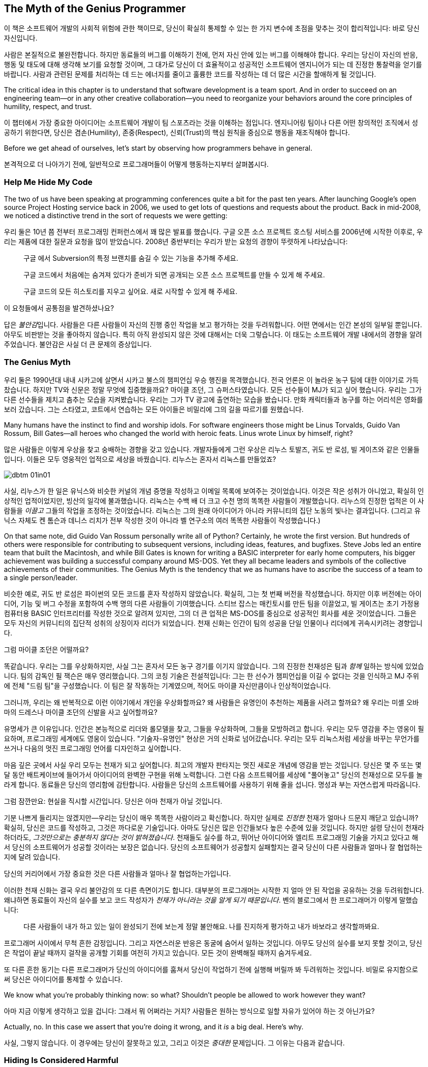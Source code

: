 [[the_myth_of_the_genius_programmer]]
[role="pagenumrestart"]
== The Myth of the Genius Programmer

이 책은 소프트웨어 개발의 사회적 위험에 관한 책이므로, 당신이 확실히 통제할 수 있는 한 가지 변수에 초점을 맞추는 것이 합리적입니다: 바로 당신 자신입니다.


사람은 본질적으로 불완전합니다. 하지만 동료들의 버그를 이해하기 전에, 먼저 자신 안에 있는 버그를 이해해야 합니다. 우리는 당신이 자신의 반응, 행동 및 태도에 대해 생각해 보기를 요청할 것이며, 그 대가로 당신이 더 효율적이고 성공적인 소프트웨어 엔지니어가 되는 데 진정한 통찰력을 얻기를 바랍니다. 사람과 관련된 문제를 처리하는 데 드는 에너지를 줄이고 훌륭한 코드를 작성하는 데 더 많은 시간을 할애하게 될 것입니다.

The critical idea in this chapter is to understand that software
development is a team sport. And in order to succeed on an engineering
team—or in any other creative collaboration—you need to reorganize
your behaviors around the core principles of humility, respect, and
trust.

이 챕터에서 가장 중요한 아이디어는 소프트웨어 개발이 팀 스포츠라는 것을 이해하는 점입니다. 엔지니어링 팀이나 다른 어떤 창의적인 조직에서 성공하기 위한다면, 당신은 겸손(Humility), 존중(Respect), 신뢰(Trust)의 핵심 원칙을 중심으로 행동을 재조직해야 합니다.

((("programmers","general behavior of", id="ixch01asciidoc0", range="startofrange")))Before we get ahead of ourselves, let's start by observing how
programmers behave in general.

본격적으로 더 나아가기 전에, 일반적으로 프로그래머들이 어떻게 행동하는지부터 살펴봅시다.

[[help_me_hide_my_code]]
=== Help Me Hide My Code

((("insecurity of programmers", id="ixch01asciidoc1", range="startofrange")))((("programmers","insecurity of", id="ixch01asciidoc2", range="startofrange")))The two of us have been speaking at programming conferences quite a
bit for the past ten years. ((("Google Project Hosting service")))After launching Google's open source
Project Hosting service back in 2006, we used to get lots of questions
and requests about the product. Back in mid-2008, we noticed a
distinctive trend in the sort of requests we were getting:

((("insecurity of programmers", id="ixch01asciidoc1", range="startofrange")))((("programmers","insecurity of", id="ixch01asciidoc2", range="startofrange")))우리 둘은 10년 쯤 전부터 프로그래밍 컨퍼런스에서 꽤 많은 발표를 했습니다. 구글 오픈 소스 프로젝트 호스팅 서비스를 2006년에 시작한 이후로, 우리는 제품에 대한 질문과 요청을 많이 받았습니다. 2008년 중반부터는 우리가 받는 요청의 경향이 뚜렷하게 나타났습니다:

[role="pagebreak-before"]
[quote]
____
구글 에서 Subversion의 특정 브랜치를 숨길 수 있는 기능을 추가해 주세요.

구글 코드에서 처음에는 숨겨져 있다가 준비가 되면 공개되는 오픈 소스 프로젝트를 만들 수 있게 해 주세요.

구글 코드의 모든 히스토리를 지우고 싶어요. 새로 시작할 수 있게 해 주세요.
____

이 요청들에서 공통점을 발견하셨나요?

답은 __불안감__입니다. 사람들은 다른 사람들이 자신의 진행 중인 작업을 보고 평가하는 것을 두려워합니다. 어떤 면에서는 인간 본성의 일부일 뿐입니다. 아무도 비판받는 것을 좋아하지 않습니다. 특히 아직 완성되지 않은 것에 대해서는 더욱 그렇습니다. 이 태도는 소프트웨어 개발 내에서의 경향을 알려주었습니다. 불안감은 사실 더 큰 문제의 증상입니다.(((range="endofrange", startref="ixch01asciidoc2")))(((range="endofrange", startref="ixch01asciidoc1")))

[[the_genius_myth]]
=== The Genius Myth

((("genius myth", id="ixch01asciidoc3", range="startofrange")))((("programmers","and genius myth", id="ixch01asciidoc4", range="startofrange")))((("teamwork, genius myth and", id="ixch01asciidoc5", range="startofrange")))
우리 둘은 1990년대 내내 시카고에 살면서 시카고 불스의 챔피언십 우승 행진을 목격했습니다. 전국 언론은 이 놀라운 농구 팀에 대한 이야기로 가득 찼습니다. 하지만 TV와 신문은 정말 무엇에 집중했을까요? 마이클 조던, 그 슈퍼스타였습니다. 모든 선수들이 MJ가 되고 싶어 했습니다. 우리는 그가 다른 선수들을 제치고 춤추는 모습을 지켜봤습니다. 우리는 그가 TV 광고에 출연하는 모습을 봤습니다. 만화 캐릭터들과 농구를 하는 어리석은 영화를 보러 갔습니다. 그는 스타였고, 코트에서 연습하는 모든 아이들은 비밀리에 그의 길을 따르기를 원했습니다.

Many humans have the instinct to find and worship idols. For software engineers those might be Linus Torvalds, Guido Van Rossum, Bill Gates—all heroes who changed the world with heroic feats. Linus wrote Linux by himself, right?((("idol worship")))((("Gates, Bill")))((("Torvalds, Linus")))((("Van Rossum, Guido")))

많은 사람들은 이렇게 우상을 찾고 숭배하는 경향을 갖고 있습니다. 개발자들에게 그런 우상은 리누스 토발즈, 귀도 반 로섬, 빌 게이츠와 같은 인물들입니다. 이들은 모두 영웅적인 업적으로 세상을 바꿨습니다. 리누스는 혼자서 리눅스를 만들었죠?((("idol worship")))((("Gates, Bill")))((("Torvalds, Linus")))((("Van Rossum, Guido")))

[[image_no_caption-id002]]
image::images/dbtm_01in01.png[]

사실, 리누스가 한 일은 유닉스와 비슷한 커널의 개념 증명을 작성하고 이메일 목록에 보여주는 것이었습니다. 이것은 작은 성취가 아니었고, 확실히 인상적인 업적이었지만, 빙산의 일각에 불과했습니다. 리눅스는 수백 배 더 크고 수천 명의 똑똑한 사람들이 개발했습니다. 리누스의 진정한 업적은 이 사람들을 _이끌고_ 그들의 작업을 조정하는 것이었습니다. 리눅스는 그의 원래 아이디어가 아니라 커뮤니티의 집단 노동의 빛나는 결과입니다. (그리고 유닉스 자체도 켄 톰슨과 데니스 리치가 전부 작성한 것이 아니라 벨 연구소의 여러 똑똑한 사람들이 작성했습니다.)

On that same note, did Guido Van Rossum personally write all of Python? Certainly, he wrote the first version. But hundreds of others were responsible for contributing to subsequent versions, including ideas, features, and bugfixes. Steve Jobs led an entire team that built the Macintosh, and while Bill Gates is known for writing a BASIC interpreter for early home computers, his bigger achievement was building a successful company around MS-DOS. Yet they all became leaders and symbols of the collective achievements of their communities. The Genius Myth is the tendency that we as humans have to ascribe the success of a team to a single person/leader.((("Gates, Bill")))((("Jobs, Steve")))

비슷한 예로, 귀도 반 로섬은 파이썬의 모든 코드를 혼자 작성하지 않았습니다. 확실히, 그는 첫 번째 버전을 작성했습니다. 하지만 이후 버전에는 아이디어, 기능 및 버그 수정을 포함하여 수백 명의 다른 사람들이 기여했습니다. 스티브 잡스는 매킨토시를 만든 팀을 이끌었고, 빌 게이츠는 초기 가정용 컴퓨터용 BASIC 인터프리터를 작성한 것으로 알려져 있지만, 그의 더 큰 업적은 MS-DOS를 중심으로 성공적인 회사를 세운 것이었습니다. 그들은 모두 자신의 커뮤니티의 집단적 성취의 상징이자 리더가 되었습니다. 천재 신화는 인간이 팀의 성공을 단일 인물이나 리더에게 귀속시키려는 경향입니다.((("Gates, Bill")))((("Jobs, Steve")))

그럼 마이클 조던은 어떨까요?

[role="pagebreak-before"]

똑같습니다. 우리는 그를 우상화하지만, 사실 그는 혼자서 모든 농구 경기를 이기지 않았습니다. 그의 진정한 천재성은 팀과 __함께__ 일하는 방식에 있었습니다. 팀의 감독인 필 잭슨은 매우 영리했습니다. 그의 코칭 기술은 전설적입니다: 그는 한 선수가 챔피언십을 이길 수 없다는 것을 인식하고 MJ 주위에 전체 "드림 팀"을 구성했습니다. 이 팀은 잘 작동하는 기계였으며, 적어도 마이클 자신만큼이나 인상적이었습니다.((("Jackson, Phil")))


그러니까, 우리는 왜 반복적으로 이런 이야기에서 개인을 우상화할까요? 왜 사람들은 유명인이 추천하는 제품을 사려고 할까요? 왜 우리는 미셸 오바마의 드레스나 마이클 조던의 신발을 사고 싶어할까요?

유명세가 큰 이유입니다. 인간은 본능적으로 리더와 롤모델을 찾고, 그들을 우상화하며, 그들을 모방하려고 합니다. 우리는 모두 영감을 주는 영웅이 필요하며, 프로그래밍 세계에도 영웅이 있습니다. "기술자-유명인" 현상은 거의 신화로 넘어갔습니다. 우리는 모두 리눅스처럼 세상을 바꾸는 무언가를 쓰거나 다음의 멋진 프로그래밍 언어를 디자인하고 싶어합니다.

마음 깊은 곳에서 사실 우리 모두는 천재가 되고 싶어합니다. 최고의 개발자 판타지는 멋진 새로운 개념에 영감을 받는 것입니다. 당신은 몇 주 또는 몇 달 동안 배트케이브에 들어가서 아이디어의 완벽한 구현을 위해 노력합니다. 그런 다음 소프트웨어를 세상에 "풀어놓고" 당신의 천재성으로 모두를 놀라게 합니다. 동료들은 당신의 영리함에 감탄합니다. 사람들은 당신의 소프트웨어를 사용하기 위해 줄을 섭니다. 명성과 부는 자연스럽게 따라옵니다.


그럼 잠깐만요: 현실을 직시할 시간입니다. 당신은 아마 천재가 아닐 것입니다.

기분 나쁘게 들리지는 않겠지만—우리는 당신이 매우 똑똑한 사람이라고 확신합니다. 하지만 실제로 __진정한__ 천재가 얼마나 드문지 깨닫고 있습니까? 확실히, 당신은 코드를 작성하고, 그것은 까다로운 기술입니다. 아마도 당신은 많은 인간들보다 높은 수준에 있을 것입니다. 하지만 설령 당신이 천재라 하더라도, __그것만으로는 충분하지 않다는 것이 밝혀졌습니다__. 천재들도 실수를 하고, 뛰어난 아이디어와 엘리트 프로그래밍 기술을 가지고 있다고 해서 당신의 소프트웨어가 성공할 것이라는 보장은 없습니다. 당신의 소프트웨어가 성공할지 실패할지는 결국 당신이 다른 사람들과 얼마나 잘 협업하는지에 달려 있습니다.

당신의 커리어에서 가장 중요한 것은 다른 사람들과 얼마나 잘 협업하는가입니다.

이러한 천재 신화는 결국 우리 불안감의 또 다른 측면이기도 합니다. 대부분의 프로그래머는 시작한 지 얼마 안 된 작업을 공유하는 것을 두려워합니다. 왜냐하면 동료들이 자신의 실수를 보고 코드 작성자가 __천재가 아니라는 것을 알게 되기 때문입니다__. 벤의 블로그에서 한 프로그래머가 이렇게 말했습니다:

[role="pagebreak-before"]
[quote]
____

다른 사람들이 내가 하고 있는 일이 완성되기 전에 보는게 정말 불안해요. 나를 진지하게 평가하고 내가 바보라고 생각할까봐요.
____

프로그래머 사이에서 무척 흔한 감정입니다. 그리고 자연스러운 반응은 동굴에 숨어서 일하는 것입니다. 아무도 당신의 실수를 보지 못할 것이고, 당신은 작업이 끝날 때까지 걸작을 공개할 기회를 여전히 가지고 있습니다. 모든 것이 완벽해질 때까지 숨겨두세요.

또 다른 흔한 동기는 다른 프로그래머가 당신의 아이디어를 훔쳐서 당신이 작업하기 전에 실행해 버릴까 봐 두려워하는 것입니다. 비밀로 유지함으로써 당신은 아이디어를 통제할 수 있습니다.(((range="endofrange", startref="ixch01asciidoc5")))(((range="endofrange", startref="ixch01asciidoc4")))(((range="endofrange", startref="ixch01asciidoc3")))

We know what you're probably thinking now: so what?
Shouldn't people be allowed to work however they want?

아마 지금 이렇게 생각하고 있을 겁니다: 그래서 뭐 어쩌라는 거지?
사람들은 원하는 방식으로 일할 자유가 있어야 하는 것 아닌가요?

Actually, no. In this case we assert that you're doing it wrong,
and it __is__ a big deal. Here's why.

사실, 그렇지 않습니다. 이 경우에는 당신이 잘못하고 있고,
그리고 이것은 __중대한__ 문제입니다. 그 이유는 다음과 같습니다.

[[hiding_is_considered_harmful]]
=== Hiding Is Considered Harmful

((("collaboration, dangers of avoiding", id="ixch01asciidoc6", range="startofrange")))((("hiding, harmfulness of", id="ixch01asciidoc7", range="startofrange")))((("programmers","dangers of working alone", id="ixch01asciidoc8", range="startofrange")))If you spend all your time working alone, you're __increasing__
the risk of failure and cheating your potential for growth.

모든 시간을 혼자 일하는 데 쓴다면, 실패할 위험을 __높이고__ 성장할 가능성을 스스로 갉아먹는 셈입니다.

First of all, how do you even know if you're on the right track?
우선, 당신이 올바른 방향으로 가고 있는지 어떻게 알 수 있을까요?

Imagine you're a bicycle-design enthusiast, and one day you get
a brilliant idea for a completely new way to design a gear
shifter. You order parts and proceed to spend weeks holed up in your
garage trying to build a prototype. When your neighbor—also a bike
advocate—asks you what's up, you decide not to talk about
it. You don't want anyone to know about your project until
it's absolutely perfect. Another few months go by and
you're having trouble making your prototype work correctly. But
because you're working in secrecy, it's impossible to
solicit advice from your mechanically inclined
friends.

자전거 기어 변속 장치를 완전히 새롭게 설계하는 기발한 아이디어가 떠올랐다고 상상해 보세요.
부품을 주문하고 차고에 틀어박혀 몇 주 동안 시제품을 만들기 시작합니다. 이웃(자전거 애호가)이 무슨 일을 하느냐고 묻지만, 당신은 이야기하지 않기로 합니다. 완벽해질 때까지 누구에게도 보이고 싶지 않기 때문입니다.
몇 달이 더 지나도 시제품은 제대로 작동하지 않습니다. 비밀리에 작업하다 보니, 기계에 밝은 친구들에게 조언을 구할 수도 없습니다.

Then one day your neighbor pulls his bike out of his garage with a
radical new gear-shifting mechanism. Turns out he's been
building something very similar to your invention, but with the help
of some friends down at the bike shop. At this point you're
exasperated. You show him your work. He points out that your design
had some simple flaws—ones that might have been fixed in the first
week if you had shown him.

어느 날 이웃이 차고에서 자전거를 꺼내는데, 혁신적인 변속 메커니즘이 달려 있습니다.
그 역시 자전거 가게 친구들의 도움을 받아 당신의 아이디어와 매우 비슷한 것을 만들고 있었던 겁니다.
당신은 답답한 마음에 자신의 작업을 보여 줍니다. 그는 첫 주에만 보여줬어도 고칠 수 있었을 간단한 결함들을 지적합니다.


[[image_no_caption-id003]]
image::images/dbtm_01in02.png[]

There are a number of lessons to learn here. If you keep your great
idea hidden from the world and refuse to show anyone anything until
the implementation is polished, you're taking a huge
gamble. It's easy to make fundamental design mistakes early
on. You risk reinventing wheels.footnote:[Literally,
if you are, in fact, a bike designer.] And you forfeit the benefits of
collaboration too: notice how much faster your neighbor moved by
working with others? This is why people dip their toes in the water
before jumping in the deep end: you need to make sure that
you're working on the right thing, you're doing it
correctly, and it hasn't been done before. The chances of an
early misstep are high. The more feedback you solicit early on, the
more you lower this risk.footnote:[We should note
that sometimes it's dangerous to get too much feedback too early
in the process, but we'll cover that in a later chapter.]
Remember the tried-and-true mantra of "Fail early, fail fast,
fail often"—we'll discuss the importance of failure at length later in the book.

여기서 배울 점은 많습니다. 훌륭한 아이디어를 세상에 숨긴 채 구현이 매끈해질 때까지 누구에게도 보여주지 않겠다고 하면, 엄청난 도박이 됩니다.
초기에 근본적인 설계 실수를 저지르기 쉽고, 바퀴를 다시 발명할 위험도 있습니다. 또한 협업의 이점을 포기하게 됩니다.
다른 사람들과 함께 일한 이웃이 얼마나 빨리 나아갔는지 보셨나요? 그래서 사람들은 깊은 수영장에 뛰어들기 전에 먼저 발끝만 담가 봅니다.
지금 하고 있는 일이 올바른지, 제대로 하고 있는지, 이미 누군가가 해버린 건 아닌지 확인해야 하기 때문입니다. 초기 삽질 가능성은 높습니다.
초기에 피드백을 많이 받을수록 이 위험은 낮아집니다. 검증 과정에서 너무 이른 피드백이 해로울 때도 있지만, 그 이야기는 나중 장에서 다루겠습니다.
"일찍 실패하고, 빨리 실패하고, 자주 실패하라"는 검증된 만트라를 기억하세요. 우리는 책의 뒷부분에서 실패의 중요성을 더 길게 다룰 것입니다.

Early sharing((("bus factor"))) isn't just about preventing personal missteps and
getting your ideas vetted. It's also important to strengthen
what we call the __bus factor__ of your project.

초기 공유는 개인의 실수를 막고 아이디어의 검증을 받는 것에 그치지 않습니다. 우리가 __버스 팩터__라고 부르는, 프로젝트의 회복력을 강화하는 데도 중요합니다.

__Bus factor__ (noun): the number of people that need to get hit by a
bus before your project is completely doomed.

__버스 팩터__(명사): 프로젝트가 완전히 망가지기 전에 버스에 치여야 하는 사람의 수.


[[image_no_caption-id004]]
image::images/dbtm_01in03.png[]

How dispersed is the knowledge and know-how in your project? If
 you're the only person who understands how the prototype
 code works, it may be
 nice job security, but it also means the project is toast if you get
 hit by a bus. If you're working with a friend, however,
 you've doubled the bus factor. And if you've got a small
 team designing and prototyping together, things are even better—the
 project won't be over when a team member disappears. Remember:
 team members may not literally get hit by buses, but other
 unpredictable life events still happen. Someone may get married, have
 to move away, leave the company, or have to take care of a sick
 relative. You need to future-proof a project's success by
 managing the bus factor.

당신의 프로젝트에서 지식과 노하우는 얼마나 널리 퍼져 있나요? 시제품 코드의 동작을 이해하는 사람이 당신뿐이라면, 단기적으로는 일이 안정적으로 보일지 몰라도 당신이 "버스에 치이는" 순간 프로젝트는 끝장입니다. 친구와 함께 일한다면 버스 팩터는 두 배가 됩니다. 소규모 팀이 함께 설계하고 시제품을 만든다면 더 좋습니다. 팀원이 한 명 사라져도 프로젝트는 끝나지 않으니까요. 꼭 버스에 치이지 않더라도 예측 불가능한 삶의 사건은 일어납니다. 누군가는 결혼을 하거나, 이사를 가거나, 회사를 떠나거나, 아픈 가족을 돌봐야 할 수 있습니다. 버스 팩터를 관리함으로써 프로젝트의 성공을 미래에도 보장해야 합니다.

Beyond the bus factor, there's the issue of overall pace of progress. It's easy to forget that working
alone is often a tough slog, much slower than people want to
admit. How much do you learn when working alone? How fast do you move?
The Web is a great dumping ground of opinions and information, but
it's no substitute for actual human experience. Working with
other people directly increases the collective wisdom behind the
effort. When you get stuck on something absurd, how much time do you
waste pulling yourself out of the hole? Think about how different the
experience would be if you had a couple of peers to look over your
shoulder and tell you—instantly—how you goofed and how to get past the
problem. This is exactly why teams sit together (or do pair
programming) in software engineering companies: you often find
yourself needing a second pair of eyes.

버스 팩터 외에도 전체적인 진행 속도의 문제가 있습니다. 혼자 일하는 것은 사람들 생각보다 훨씬 느리고, 고된 작업이 되기 쉽습니다. 혼자 일할 때 얼마나 배우나요? 얼마나 빨리 움직이나요? 웹은 의견과 정보의 거대한 저장소이지만 실제 인간의 경험을 대체할 수는 없습니다. 다른 사람들과 함께 일하면 시도 자체의 집단 지혜가 직접적으로 늘어납니다. 터무니없는 문제에 막혔을 때, 혼자서 구덩이에서 빠져나오느라 얼마나 시간을 날리나요? 어깨너머로 보며 즉시 실수를 짚어주고 다음으로 나아가는 방법을 알려줄 동료 두어 명이 있었다면 얼마나 달라졌을지 상상해 보세요. 이것이 바로 소프트웨어 회사들이 팀을 한데 모아 앉히거나 페어 프로그래밍을 하는 이유입니다. 우리는 종종 두 번째 시선이 필요합니다.

Here's another ((("feedback loops")))analogy. Think about how you work with your
compiler. When you sit down to write a large piece of software, do you
spend days writing 10,000 lines of code, then when you think it's all done and
completely perfect, press the "compile" button for the very first
time? Of course you don't. Can you imagine what sort of disaster would
result?  As
programmers we work best in
__tight__ feedback
loops. Write a new function, compile. Add a test, compile. Refactor
some code, compile. We get the typos and bugs fixed as soon as
possible after generating code. We want the compiler at our side for
every little step, playing wingman; some environments can even compile
our code __as we type__. This is how we keep code quality high and
make sure our software is evolving correctly bit by
bit.

또 다른 비유입니다. 컴파일러와 함께 어떻게 일하는지 떠올려 보세요. 큰 소프트웨어를 작성할 때, 며칠 동안 1만 줄을 쓰고 모든 것이 완벽하다고 느낄 때 처음으로 "컴파일" 버튼을 누르나요? 물론 아니죠. 어떤 재앙이 벌어질지 상상해 보세요. 프로그래머인 우리는 __빽빽한__ 피드백 루프에서 가장 잘 일합니다. 새 함수를 쓰고, 컴파일. 테스트를 추가하고, 컴파일. 코드를 리팩터하고, 컴파일. 코드를 생성한 직후 가능한 한 빨리 오타와 버그를 고칩니다. 작은 단계마다 우리 곁에서 날개맨처럼 도와주는 컴파일러를 원합니다. 어떤 환경은 우리가 __타이핑하는 동안__에도 컴파일해 줍니다. 이렇게 해서 코드 품질을 높게 유지하고 소프트웨어가 조금씩 올바른 방향으로 진화하도록 합니다.

The same sort of rapid feedback loop is needed not just at the code
level, but at the whole-project level too. Ambitious projects evolve
quickly and have to adapt to changing environments as they
go. Projects run into unpredictable design obstacles or political
hazards, or we simply discover that things aren't working as
planned. Requirements morph unexpectedly. How do you get that feedback
loop so that you know the instant your plans or designs need to
change? Answer: by working in a team. Eric((("Raymond, Eric"))) Raymond is often quoted as
saying, "Many eyes make all bugs shallow," but a better version might
be, "Many eyes make sure your project stays relevant and on track."
People working in caves awake to discover that while their original
vision may be complete, the world has changed and made the product
irrelevant.

이러한 빠른 피드백 루프는 코드 수준뿐만 아니라 전체 프로젝트 수준에서도 필요합니다. 야심찬 프로젝트는 빠르게 진화하며 진행하면서 변화하는 환경에 적응해야 합니다. 프로젝트는 예측 불가능한 설계 장애물이나 정치적 위험에 부딪히고, 단지 계획대로 되지 않는다는 사실을 발견하기도 합니다. 요구사항은 뜻밖에 변합니다. 계획이나 설계를 즉시 바꿔야 한다는 신호를 어떻게 빠르게 받나요? 답은 팀으로 일하는 것입니다. 에릭 레이먼드는 "많은 눈이 모든 버그를 얕게 만든다"고 말한 것으로 유명한데, 더 나은 버전은 이렇습니다. "많은 눈은 당신의 프로젝트가 관련성을 유지하고 궤도를 벗어나지 않도록 해 준다." 동굴에서 일하던 사람은 자신이 원래 꿈꾸던 비전을 완성했을지라도 세상은 이미 변해 제품을 무의미하게 만들어 놓았음을 뒤늦게 깨닫습니다.

[[engineers_and_offices]]
.Engineers and Offices
****
((("engineers","and private offices")))((("offices, private")))((("private offices")))Twenty years ago conventional wisdom stated that for an engineer to be
productive, she needed to have her own office with a door that
closed. This was supposedly the only way she could have big
uninterrupted slabs of time to deeply concentrate on writing reams of
code.

20년 전 통념에 따르면, 엔지니어가 생산적이려면 문을 닫을 수 있는 개인 사무실이 필요했습니다. 길게 방해받지 않는 시간만이 수많은 코드를 깊이 집중해 쓸 수 있는 유일한 방법이라는 것이었죠.

We think that it's not only unnecessary for most engineersfootnote:[We do, however, acknowledge that serious
introverts likely need more peace, quiet, and alone time than most
people and may benefit from a more quiet environment if not their own
office.] to be in a private office, it's dangerous. Software
today is written by teams, not individuals, and a high-bandwidth,
readily available connection to the rest of your team is even more
valuable than your Internet connection. You can have all the
uninterrupted time in the world, but if you're using it to work
on __the wrong thing__, you're wasting your time.

우리는 대부분의 엔지니어에게 개인 사무실이 필요 없을 뿐만 아니라, 오히려 위험하다고 생각합니다. 오늘날 소프트웨어는 개인이 아니라 팀이 씁니다. 팀 전체와의 고대역폭, 즉시 가능한 연결은 인터넷 연결보다도 더 가치가 있습니다. 세상 모든 방해받지 않는 시간을 가진다 해도, 그 시간을 __잘못된 일__에 쓰고 있다면 시간을 낭비하는 것입니다.

Unfortunately, it seems that modern-day tech companies have swung the
pendulum to the exact opposite extreme.  Walk into their offices and
you'll often find engineers clustered together in massive pass:[<span class="keep-together">rooms—</span>]50
or 100 people together—with no walls whatsoever.  This "open floor
plan" is now a topic of huge debate.  The tiniest conversation becomes
public, and people end up not talking for risk of annoying dozens of
neighbors.  This is just as bad as private offices!

불행히도 현대 기술 회사들은 추의 반대편 극단으로 흔들린 듯합니다. 그들의 사무실에 들어가 보면 벽 하나 없이 50명, 100명이 함께 모여 있는 거대한 공간에 엔지니어들이 몰려 있는 경우가 많습니다. 이 "오픈 플로어 플랜"은 지금 큰 논쟁거리입니다. 아주 작은 대화도 공개되고, 수십 명의 이웃을 방해할까 두려워 사람들은 결국 말을 하지 않게 됩니다. 이것 역시 개인 사무실만큼이나 나쁩니다!

We think the middle ground is really the best solution.  Group teams
of 6 to 12 people together in small rooms (or large offices), so as to
make it easy (and nonembarrassing) for spontaneous conversation to
happen.

우리가 보기에 중간 지대가 가장 좋은 해법입니다. 6~12명으로 이루어진 팀을 작은 방(혹은 큰 사무실)에 모아, 즉흥적인 대화가 쉽게(그리고 민망하지 않게) 일어나도록 하세요.

Of course, in any situation, individual engineers still need a way to
filter out noise and interruptions, which is why most teams we've seen
have developed a way to communicate that they're currently busy and
that you should limit interruptions. We used to work on a team with a
vocal interrupt protocol: if you
wanted to talk, you would say "breakpoint __Mary__," where __Mary__ was
the name of the person you wanted to talk to. If Mary was at a point
where she could stop, she would swing her chair around and listen. If
Mary was too busy, she'd just say "ack" and you'd go on with other
things until she finished with her current head state.

우리가 함께 일했던 팀에는 음성 인터럽트 프로토콜이 있었습니다. 누군가와 이야기하고 싶으면 "브레이크포인트 __메리__"라고 말합니다. __메리__는 당신이 대화하려는 사람의 이름입니다. 메리가 멈출 수 있는 상황이면 의자를 돌려 듣고, 너무 바쁘면 "ack"라고만 답합니다. 그러면 메리가 현재 머릿속 상태를 마무리할 때까지 다른 일을 하러 갑니다.

Other teams give out noise-canceling headphones to engineers to make
it easier to deal with background noise—in fact, in many companies the
very act of wearing headphones is a common signal that means "don't
disturb me unless it's really important." Still other teams have
tokens or stuffed animals that team members put on their monitor to
signify that they should be interrupted only in case of emergency.

다른 팀들은 배경 소음을 처리하기 쉽게 하려고 노이즈 캔슬링 헤드폰을 지급합니다. 사실 많은 회사에서 헤드폰을 착용하는 행위 자체가 "정말 중요한 게 아니면 방해하지 마세요"라는 일반적인 신호입니다. 또 다른 팀들은 비상시에만 방해해 달라는 표시로 모니터에 올려두는 토큰이나 봉제인형을 사용합니다.

Don't misunderstand us—we still think engineers need
uninterrupted time to focus on writing code, but we think they need a high-bandwidth,
low-friction connection to their team just as much.  Finding the right
balance is an art.(((range="endofrange", startref="ixch01asciidoc10")))(((range="endofrange", startref="ixch01asciidoc9")))

우리를 오해하지 마세요. 우리는 여전히 엔지니어에게 코드에 집중할 방해받지 않는 시간이 필요하다고 생각합니다. 하지만 팀과의 고대역폭, 저마찰 연결 역시 그만큼 중요합니다. 균형을 찾는 것은 예술입니다.


****


[role="pagebreak-before"]
((("risks","teamwork vs. solo work")))So what it boils down to is this: __working alone is inherently
riskier than working with others__. While you may be afraid of someone
stealing your idea or thinking you're dumb, you should be much
more scared of wasting huge swaths of your time toiling away on the
wrong thing.

결국 핵심은 이것입니다. __혼자 일하는 것은 본질적으로 함께 일하는 것보다 더 위험합니다__. 누군가가 당신의 아이디어를 훔치거나 당신을 멍청하다고 생각할까 두려울 수 있지만, 그보다는 혼자 틀어박혀 __엉뚱한 일에__ 엄청난 시간을 낭비하는 것을 훨씬 더 무서워해야 합니다.

Sadly, this problem of "clutching ideas to the chest"
isn't unique to software engineering—it's a pervasive
problem across all fields. For example, professional science is
__supposed__ to be about the free and open exchange of
information. But the desperate need to "publish or perish"
and to compete for grants has had exactly the opposite effect. Great
thinkers don't share ideas. They cling to them obsessively, do
their research in private, hide all mistakes along the path, and then
ultimately publish a paper, making it sound like the whole process was
effortless and obvious. And the results are often disastrous: they
accidentally duplicated someone else's work, or they made an
undetected mistake early on, or they produced something that used to
be interesting but is now regarded as useless. The amount of wasted
time and effort is tragic.

Don't become another statistic.(((range="endofrange", startref="ixch01asciidoc8")))(((range="endofrange", startref="ixch01asciidoc7")))(((range="endofrange", startref="ixch01asciidoc6")))

안타깝게도 "아이디어를 가슴에 꼭 쥐고 있는" 이 문제는 소프트웨어 공학에만 국한되지 않습니다. 거의 모든 분야에 만연한 문제입니다. 예를 들어, 전문 과학은 원래 정보의 자유롭고 개방적인 교환에 관한 것이어야 합니다. 하지만 "발표하지 않으면 도태된다"는 절박함과 연구비 경쟁은 정반대의 효과를 낳았습니다. 위대한 사상가들이 아이디어를 공유하지 않습니다. 집요하게 움켜쥐고, 비공개로 연구하고, 과정에서의 모든 실수를 숨긴 채, 마치 전 과정이 수월하고 자명했던 것처럼 논문을 발표합니다. 그리고 결과는 종종 참담합니다. 누군가의 작업을 우연히 중복하거나, 초기에 발견되지 않은 실수를 저지르거나, 한때는 흥미로웠지만 이제는 쓸모없다고 여겨지는 무언가를 만들어 냅니다. 낭비되는 시간과 노력이 비극적일 정도입니다.

또 하나의 통계로 전락하지 마세요.

[[its_all_about_the_team]]
=== It's All About the Team

((("teams","fundamental importance of")))So let's back up now and put all these ideas together.

이제 한 걸음 물러서서 이 모든 생각을 다시 모아 봅시다.

The point we've been hammering is that in the realm of
programming, lone craftsmen are extremely rare—and even when they do
exist, they don't perform superhuman achievements in a vacuum;
their world-changing accomplishment is almost always the result of a
spark of inspiration followed by a heroic team effort.

우리가 줄곧 강조한 요점은, 프로그래밍 영역에서 외톨이 장인은 극히 드물다는 것입니다. 설령 존재하더라도 공기처럼 텅 빈 진공 속에서 초인적 성취를 해내지 않습니다. 세상을 바꾸는 업적은 거의 언제나 영감의 불꽃 뒤를 잇는 영웅적인 팀 노력의 결과입니다.

Creating a superstar __team__ is the real goal, and is fiendishly
difficult. The best teams make brilliant use of their superstars, but
the whole is always greater than the sum of its parts.

슈퍼스타 __팀__을 만드는 것이 진짜 목표이며, 극도로 어렵습니다. 최고의 팀은 슈퍼스타를 영리하게 활용하지만, 전체는 언제나 부분의 합보다 큽니다.

Let's put this idea into simpler words:

__Software development is a team sport__.

__소프트웨어 개발은 팀 스포츠입니다__.

This may be a difficult concept at first, since it directly
contradicts our inner Genius Programmer fantasy. Try chanting it as a
mantra.

처음에는 받아들이기 어려울 수 있습니다. 우리가 마음속에 품은 천재 프로그래머 판타지와 정면으로 충돌하기 때문이죠. 이를 만트라처럼 되뇌어 보세요.


[[image_no_caption-id005]]
image::images/dbtm_01in04.png[]

It's not enough to be brilliant when you're alone in your
hacker's lair. You're not going to change the world or
delight millions of computer users by hiding and preparing your secret
invention. You need to __work__ with other people. Share your
vision. Divide the labor. Learn from others. Create a brilliant
team.

혼자 해커의 은신처에서 빛나는 존재가 되는 것만으로는 충분하지 않습니다. 비밀 발명을 숨기고 준비한다고 세상을 바꾸거나 수백만 사용자에게 기쁨을 줄 수는 없습니다. 다른 사람들과 __함께__ 일해야 합니다. 비전을 공유하세요. 일을 나누세요. 다른 이들에게서 배우세요. 빛나는 팀을 만드세요.

Consider this: how many pieces of widely used, successful software can
you name that were truly written by a __single__ person? (Some people
might say "LaTeX," but it's hardly "widely
used," unless you consider the number of people writing
scientific papers to be a statistically significant portion of all
computer users!)

생각해 보세요. 진정으로 __한 사람__이 쓴, 널리 사용되고 성공적인 소프트웨어가 얼마나 되나요? (어떤 사람은 "LaTeX"을 말할지도 모르지만, 과학 논문을 쓰는 사람들의 수가 전체 컴퓨터 사용자의 통계적으로 유의미한 비중이라고 보지 않는 한 "널리 사용"된다고 하기는 어렵습니다!)

We're going to repeat this team-sport concept over and over
throughout the book. High-functioning teams are gold and the true key
to success. You should be aiming for this experience however you can;
that's what this book is all about.

우리는 이 팀 스포츠 개념을 책 전반에서 거듭 반복할 것입니다. 잘 기능하는 팀은 금과 같으며 진정한 성공의 열쇠입니다. 어떻게 해서든 이런 경험을 목표로 해야 합니다. 이 책이 바로 그 이야기를 다룹니다.

[[the_three_pillars]]
=== The Three Pillars

((("HRT (humility, respect, trust)","basics of", id="ixch01asciidoc11", range="startofrange")))((("team building","three pillars of", id="ixch01asciidoc12", range="startofrange")))((("three pillars of team building", id="ixch01asciidoc13", range="startofrange")))So the point about working in teams has been made. If teamwork is the best route to
 producing great software, how does one build (or find) a great
 team?
+
+이제 팀으로 일하는 것이 최선의 길이라는 점은 충분히 이야기했습니다. 훌륭한 소프트웨어를 만들려면, 훌륭한 팀을 어떻게 구축(혹은 발견)할 수 있을까요?

 It's not quite that((("social skills"))) simple. In order to reach collaborative
 nirvana, you first need to learn and embrace what we call the
 "three pillars" of social skills. These three principles aren't just about greasing the
 wheels of relationships; they're the foundation on which all
 healthy interaction and collaboration are based.
+
+그렇게 __단순__하지는 않습니다. 협업의 경지에 이르려면 먼저 우리가 "세 개의 기둥"이라 부르는 사회적 기술을 배우고 받아들여야 합니다. 이 세 가지 원칙은 관계에 약간의 윤활유를 치는 수준이 아닙니다. 모든 건강한 상호작용과 협업이 기반하는 토대입니다.

 Humility::

     ((("humility","in HRT context")))You are not the center of the universe. You're neither
     omniscient nor infallible. You're open to self-improvement.
+
+    당신은 우주의 중심이 아닙니다. 당신은 전지하지도, 무오류도 아닙니다. 자기 개선에 열려 있습니다.


 Respect::
     ((("respect","in HRT context")))You genuinely care about others you work with. You treat them as
     human beings, and appreciate their abilities and accomplishments.
+
+    당신이 함께 일하는 다른 사람들을 진심으로 아낍니다. 그들을 인간으로 대하고, 그들의 능력과 성취를 인정합니다.


 Trust::
     ((("trust","in HRT context")))You believe others are competent and will do the right thing, and
     you're OK with letting them drive when
     appropriate.footnote:[This is incredibly
     difficult if you've been burned in the past by delegating to
     incompetent people.]
+
+    당신은 다른 사람들이 유능하며 옳은 일을 할 것이라고 믿습니다. 그리고 적절할 때 그들이 운전대를 잡도록 기꺼이 맡깁니다.footnote:[과거에 무능한 사람에게 위임했다가 데인 적이 있다면 이것이 믿기 힘들 수 있습니다.]


 Together, we refer to these principles as HRT. We pronounce this as "heart"
 and not "hurt" because it's all about __decreasing__
 pain and not about injuring people. In fact, our main thesis is built
 directly on these pillars:
+
+우리는 이 원칙들을 HRT라고 부릅니다. "hurt"가 아니라 "heart"라고 발음합니다. 사람을 __다치게__ 하는 것이 아니라, __고통을 줄이는__ 이야기이기 때문입니다. 사실 우리의 핵심 논지는 이 기둥들 위에 곧장 세워져 있습니다.

 [quote]
 ____
 Almost every social conflict can ultimately be traced back to a lack
 of humility, respect, or trust.
 ____
+
+거의 모든 사회적 갈등은 궁극적으로 겸손, 존중, 혹은 신뢰의 결여로 거슬러 올라갈 수 있습니다.


 It may sound implausible at first, but give it a try. Think about some
 nasty or uncomfortable social situation in your life right now. At the
 basest level, is everyone being appropriately humble? Are people
 really respecting one another? Is there mutual trust?
+
+처음에는 믿기지 않을 수 있습니다. 하지만 한번 시도해 보세요. 지금 당신의 삶에서 불쾌하거나 불편한 사회적 상황을 떠올려 보세요. 가장 기초적인 수준에서, 모두가 적절히 겸손한가요? 사람들은 서로를 진정으로 존중하나요? 상호 신뢰가 있나요?

 We believe these principles are so important that we've even
 structured this book around them.
+
+우리는 이 원칙들이 너무 중요하다고 믿기 때문에, 아예 책 전체의 구조를 이것들에 맞췄습니다.

 This book begins with you: getting you to embrace HRT and really
 internalize what it means to put HRT at the center of your
 interactions. That's what this first chapter is about. From
 there we create ever-expanding circles of influence.
+
+이 책은 당신 자신에서 시작합니다. HRT를 받아들이고, 상호작용의 중심에 HRT를 둔다는 것이 무엇을 의미하는지 진정으로 내재화하는 것입니다. 그것이 바로 이 첫 장이 다루는 내용입니다. 그다음에는 영향력의 원을 점차 넓혀 나갑니다.

 In <<building_an_awesome_team_culture>> we discuss the challenge of
 building a team based on the three pillars. Creating a team culture is
 the critical next step to success—this is the "dream team"
 discussed earlier.
+
+<<building_an_awesome_team_culture>>에서는 이 세 기둥을 바탕으로 팀을 만드는 도전을 다룹니다. 팀 문화를 만드는 것은 성공을 위한 결정적 다음 단계—앞서 언급한 "드림 팀"—입니다.

 We then examine people who are interacting with your team on a daily
 basis, but may not be part of the core team culture. These may be
 coworkers from other teams, or just volunteers offering to help on
 your project. Many of them not only disregard HRT, but they can be downright
 poisonous! Learning to defend your team from them is the first order
 of business. Removing their fangs and sucking them into your culture
 should be the ultimate goal, however. It's a great way to expand
 a team.
+
+이어서 매일 팀과 상호작용하지만 핵심 팀 문화의 일부가 아닐 수도 있는 사람들을 살펴봅니다. 다른 팀의 동료일 수도 있고, 프로젝트를 돕고자 하는 자원봉사자일 수도 있습니다. 그들 중 다수는 HRT를 무시할 뿐만 아니라, 극도로 __독이 될__ 수 있습니다! 그들로부터 팀을 방어하는 법을 배우는 것이 첫 번째 과제입니다. 그러나 궁극적인 목표는 그들의 이빨을 뽑고 당신의 문화로 끌어들이는 것입니다. 팀을 확장하는 훌륭한 방법이니까요.


 [[image_no_caption-id006]]
 image::images/dbtm_01in05.png[]

 Most teams work within a larger company, and this environment can
 often be just as much of an impediment as poisonous people. Learning
 how to navigate these organizational obstacles can be the difference
 between launching a product and getting that very same product
 canceled.
+
+대부분의 팀은 더 큰 회사 안에서 일하며, 이 환경도 종종 독한 사람들만큼이나 장애물이 됩니다. 이러한 조직적 장애물을 헤쳐 나가는 법을 배우는 것은 제품을 출시하느냐, 아니면 바로 그 제품이 취소되느냐를 가르는 차이가 됩니다.

 Finally, we consider the users of your software. Sometimes we forget
 they exist, but they are the lifeblood of your project. Without users,
 your software has no purpose. The same HRT principles that thrive in your team can and
 should be applied to the way you interact with your users, and the
 benefits reaped are pass:[<span class="keep-together">tremendous</span>].
+
+마지막으로, 소프트웨어의 사용자들을 생각해 봅니다. 우리는 때때로 그들의 존재를 잊어버리지만, 그들은 프로젝트의 생명줄입니다. 사용자가 없으면 소프트웨어에는 목적이 없습니다. 팀 안에서 번성하는 HRT 원칙은 사용자와 상호작용하는 방식에도 적용될 수 있고, 적용되어야 하며, 그로 인한 이득은 pass:[<span class="keep-together">엄청납니다</span>].

[[hrt_in_practice]]
=== HRT in Practice

((("HRT (humility, respect, trust)","in practice", id="ixch01asciidoc14", range="startofrange")))All of this preaching about humility, respect, and trust sounds like
sermon material. Let's come out of the clouds and think about
how to apply these ideas in real-life situations. We're looking
for practical suggestions and so we're going to examine a list
of specific behaviors and examples you can start with. Many of them
may sound obvious at first, but once you start thinking about them
you'll notice how often you (and your peers) are guilty of
__not__ following them.

[role="pagebreak-before"]
[[lose_the_ego]]
==== Lose the Ego

((("ego","losing")))((("humility","in practice")))OK, this is sort of a simpler way of telling someone without enough
__humility__ to lose his &#x2019;tude. Nobody wants to work with someone who
consistently behaves like he's the most important person in the
room. Even if you know you're the wisest person in the
discussion, don't wave it in people's faces. For example,
do you always feel like you need to have the first or last word on
every subject? Do you feel the need to comment on every detail in a
proposal or discussion? Or do you know somebody who does these
things?

Note that "being humble" is __not__ the same as saying one should be
an utter doormat: there's nothing wrong with self-confidence. Just
don't come off like a know-it-all. Even better, think about going for
a "collective" ego instead; rather than worrying about whether you're
personally awesome, try to build a sense of team accomplishment and
group pride. For example, the Apache Software Foundation has a long
history of creating communities around software projects; these
communities have incredibly strong identities and reject people who
are more concerned about self-promotion.

Ego manifests itself in many ways, and a lot of the time it can get
in the way of your productivity and slow you down. Here's
another great story from Hamming's lecture that illustrates this
point perfectly:


[quote]
____

((("Tukey, John")))John Tukey almost always dressed very casually. He would go
into an important office and it would take a long time before the
other fellow realized that this is a first-class man and he had better
listen. For a long time John has had to overcome this kind of
hostility. It's wasted effort! I didn't say you should
conform; I said, "The appearance of conforming gets you a long
way." If you chose to assert your ego in any number of ways, "I
am going to do it my way," you pay a small steady price
throughout the whole of your professional career. And this, over a
whole lifetime, adds up to an enormous amount of needless trouble. […]
By realizing you have to use the system and studying how to get
the system to do your work, you learn how to adapt the system to your
desires. Or you can fight it steadily, as a small, undeclared war, for
the whole of your life.
____


[role="pagebreak-before"]
[[learn_to_both_deal_out_and_handle_critic]]
==== Learn to Both Deal Out and Handle Criticism

((("criticism","offering and handling", id="ixch01asciidoc15", range="startofrange")))((("respect","when offering criticism", id="ixch01asciidoc16", range="startofrange")))Joe started a new job as a programmer. After his first week he really
started digging into the code base. Because he cared about what was
going on, he started gently questioning other teammates about their
contributions. He sent simple code reviews by email, politely asking
about design assumptions or pointing out places where logic could be
improved. After a couple of weeks he was summoned to his
director's office. "What's the problem?" Joe
asked. "Did I do something wrong?" The director looked
concerned: "We've had a lot of complaints about your
behavior, Joe. Apparently you've been really harsh toward your
teammates, criticizing them left and right. They're upset. You
need to tone it down." Joe was utterly baffled. In a strong
culture based on HRT, Joe's code reviews should have been welcomed and
appreciated by his peers. In this case, however, Joe should have been
more sensitive to the team's widespread insecurity and should
have used subtler means to introduce code reviews into the
culture.

((("constructive criticism")))Criticism is almost never
personal in a professional software engineering environment—it's
usually just part of the process of making a better product. The trick
is to make sure you (and those around you) understand the difference
between constructive criticism of
someone's creative output and flat-out assaults against
someone's character. The latter is useless—it's petty and
nearly impossible to act on. The former is always helpful and gives
guidance on how to improve. And most importantly, it's imbued
with __respect__: the person giving the constructive criticism genuinely cares about the
other person and wants her to improve herself or her work. Learn to
respect your peers and give constructive criticism politely. If you
truly respect someone, you'll be motivated to choose tactful,
helpful phrasing—a skill acquired with much
practice.

On the other side of the conversation, you need to learn to accept
criticism as well. This means not just being __humble__ about your
skills, but __trusting__ that the other person has your best interests
(and those of your project!) at heart and doesn't actually think
you're an idiot. Programming is a skill like anything else. It
improves with practice. If a peer pointed out ways in which you could
improve your juggling, would you take it as an attack on your
character and value as a human being? ((("self-worth")))We hope not. In the same way,
__your self-worth shouldn't be connected to the code you write—or
any creative project you build__. To repeat ourselves: you are not
your code. Say that over and over. __You are not what you make__. You
need to not only believe it yourself, but get your coworkers to
believe it too.


[[image_no_caption-id007]]
image::images/dbtm_01in06.png[]

For example, if you have an insecure collaborator, here's what __not__
to say: "Man, you totally got the control flow wrong on that method
there. You should be using the standard xyzzy code pattern like
everyone else." This feedback is full of antipatterns: you're telling
someone he's "wrong" (as if the world were black and white!),
demanding he change something, and accusing him of creating something
that goes against what everyone else is doing (making him feel
stupid). The response is going to be overly emotional, coming from
someone put on the defense.

A better way to say the same thing might be, "Hey, I'm
confused by the control flow in this section here. I wonder if the
xyzzy code pattern might make this clearer and easier to
maintain?" Notice how you're using humility to make the
question about you, not him. He's not wrong; you're just
having trouble understanding the code. The suggestion is merely
offered up as a way to clarify things for poor little you, and
possibly helping the project's long-term sustainability
goals. You're also not demanding anything—you're giving
your collaborator the ability to peacefully reject the suggestion. The
discussion stays in the realm of the code itself and isn't about
anyone's value or coding skills.(((range="endofrange", startref="ixch01asciidoc16")))(((range="endofrange", startref="ixch01asciidoc15")))

[[fail_fast_learn_iterate]]
==== Fail Fast and Iterate

((("failure","proper handling of", id="ixch01asciidoc17", range="startofrange")))((("humility","and failure", id="ixch01asciidoc18", range="startofrange")))There's a well-known (and clichéd) urban legend in the business
world about a manager who makes a mistake and loses an impressive $10
million. He pass:[<span class="keep-together">dejectedly</span>] goes into the office the next day and starts
packing up his desk, and when he gets the inevitable "the CEO
wants to see you in his office" call, he trudges into the
CEO's office and quietly slides a piece of paper across the desk
to the CEO.

"What's this?" asks the CEO.

"My resignation," says the exec. "I assume you called me in here to
fire me."

&#x201c;__Fire__ you?&#x201d; responds the CEO,
incredulously. "Why would I fire you? I just spent $10 million
__training__ you!"footnote:[A dozen variants of
this legend can be found on the Web, attributed to different famous
managers.]

It's an extreme story, to be sure, but the CEO in this story
understands that firing the exec wouldn't undo the $10 million
loss, and it would compound it by losing a valuable executive who you
can be damned sure won't make that kind of mistake again.

At Google, one of our favorite
mottoes is "Failure is an option." It's widely
recognized that if you're not failing now and then, you're not being
innovative enough or taking enough risks. Failure is viewed as a
golden opportunity to learn and improve for the next go-around. In
fact, Thomas Edison is often quoted as saying,
"If I find 10,000 ways something won't work, I haven't failed. I am
not discouraged, because every wrong attempt discarded is another step
forward."

Over in Google X—the division ((("Google Glass")))((("Google X")))((("moonshots")))that works on "moonshots" like
Google Glass and self-driving cars—failure is deliberately built
into their incentive system.  People come up with crazy ideas and
coworkers are actively encouraged to shoot them down as fast as
possible.  Individuals are rewarded (and even compete!) to see how
many ideas they can disprove or invalidate in a fixed period of time.
When a concept is truly unable to be debunked at a whiteboard by all
peers, only __then__ does it proceed to early prototype.

((("learning","from mistakes")))((("mistakes, learning from")))((("postmortems")))The key to learning
from your mistakes is to document your failures. Write up
"postmortems," as they're often
called in our business. Take extra care to make sure the postmortem
document isn't just a useless list of apologies or
excuses—that's not its purpose. A proper postmortem should
always contain an explanation of __what was learned__ and __what is
going to change__ as a result of the learning experience. Then make
sure you put it in an easy-to-find place and really follow through on
the proposed changes. Remember that properly documenting failures also
makes it easier for other people (present and future) to know what
happened and avoid repeating history. Don't erase your
tracks—light them up like a runway for those who follow you!

A good postmortem should include the following:


* A brief summary


* A timeline of the event, from discovery through investigation to
  resolution


* The primary cause of the event


* Impact and damage assessment


* A set of action items to fix the problem immediately


* A set of action items to prevent the event from happening
  again


* Lessons learned(((range="endofrange", startref="ixch01asciidoc18")))(((range="endofrange", startref="ixch01asciidoc17")))

[[leave_time_for_learning]]
==== Leave Time for Learning

((("humility","and learning")))((("learning","leaving time for")))Cindy was a superstar—a software engineer who had truly mastered her
specialized area. She was promoted to technical lead, saw her responsibilities increase, and rose to the challenge. Before long,
she was mentoring everyone around her and teaching them the ropes. She
was speaking at conferences on her subject and pretty soon ended up in
charge of multiple teams. She absolutely loved being the
"expert" all the time. And yet, she started to get
bored. Somewhere along the way she stopped learning new things. The novelty of being the
wisest, most experienced expert in the room started to wear
thin. Despite all of the outward signs of mastery and success,
something was missing. One day she got to work and realized that her
chosen field simply wasn't so relevant anymore; people had moved
on to other topics of interest. Where did she go wrong?

Let's face it: it is __fun__ to be the most knowledgeable person
in the room, and mentoring others can be incredibly rewarding. The
problem is that once you reach a local maximum on your team, you stop
learning. And when you stop learning, you get
bored. Or accidentally become obsolete. It's really easy to get
addicted to being a leading player; but only by giving up some ego
will you ever change directions and get exposed to new things. Again,
it's about increasing __humility__ and being willing to learn as
much as teach. Put yourself outside your comfort zone now and then;
find a fishbowl with bigger fish than you and rise to whatever
challenges they hand out to you. You'll be much happier in the
long run.

[[learn_patience]]
==== Learn Patience

((("humility","and patience")))((("patience","importance of")))Years ago, Fitz was writing a tool to convert CVS repositories to
Subversion (and later, Git), and, due to the vagaries of CVS, he kept
unearthing bizarre bugs.  Since his longtime friend and coworker Karl
knew CVS quite intimately, he and Karl decided they should work
together to fix these bugs.

A problem arose when they started pair programming together: Fitz was
a bottom-up engineer who was content to dive into the muck and dig his
way out by trying a lot of things quickly and skimming over the
details. Karl, however, was a top-down engineer who wanted to get the
full lay of the land and dive into the implementation of almost every
method on the call stack before proceeding to tackle the bug. This
resulted in some epic interpersonal conflicts, disagreements, and the
occasional heated argument.  It got to the point where the two of them
simply couldn't pair-program together: it was too frustrating for both.

That said, the two of them had a longstanding history of trust and
respect for each other.  Combined with patience, this helped them work out a new
method of collaborating.  They would sit together at the computer,
identify the bug, and split up and attack the problem from two
directions at once (top-down and bottom-up), then come back together
and meet in the middle with their findings.  Their patience and
willingness to improvise new working styles not only saved the
project, but also saved the friendship.


[[be_open_to_influence]]
==== Be Open to Influence

((("humility","and openness to influence", id="ixch01asciidoc19", range="startofrange")))((("influence, openness to", id="ixch01asciidoc20", range="startofrange")))The more you are open to influence, the more you
are able to
influence; the more vulnerable you are, the stronger you appear. These
statements sound like bizarre contradictions. But everyone can think
of someone they've worked with who is just maddeningly
stubborn. No matter how much people try to persuade him, he digs his
heels in even more. What eventually happens to such team members? In
our experience, they end up just getting "routed around"
like an obstacle everyone takes for granted. People stop listening to
their opinions or objections. You certainly don't want that
happening to you, so keep this idea in your head: it's OK for
someone else to change your mind. Choose your battles
carefully. Remember that in order to be heard properly, you first need
to listen to others. In the case of being influenced, this listening
should take place before you've put a stake in the ground or
firmly declared that you've decided on something—if you're
constantly changing your mind, people will think you're
wishy-washy.

On the subject of vulnerability, this seems a bit strange at first
too. If someone admitted she was ignorant of the topic at hand or
didn't know how to solve a problem, what sort of credibility
would she have in a group? Vulnerability is a show of weakness, and
that destroys trust, right?

((("status, humility and")))Not true. Admitting you've made a mistake or you're simply
out of your league is a way to __increase__ your status over the long
run. In fact, it encompasses all of HRT: it's an outward show of
__humility__, it's about accountability and taking
responsibility, it's a signal that you __trust__ others'
opinions, and in return, people end up __respecting__ your honesty and
strength. Sometimes the best thing you can do is just say, "I
don't know."


[[image_no_caption-id008]]
image::images/dbtm_01in07.png[]

Consider professional politicians; they're notorious for never
admitting error or ignorance, even when it's patently obvious
that they're wrong or unknowledgeable about a subject. And for
that reason most people don't believe a word that politicians
say. This behavior exists primarily because politicians are constantly
under attack by their opponents.(((range="endofrange", startref="ixch01asciidoc20")))(((range="endofrange", startref="ixch01asciidoc19"))) When you're writing software,
however, it's unnecessary to live in a constant state of
defense—your teammates are collaborators, not
competitors.(((range="endofrange", startref="ixch01asciidoc14")))

전문 정치인을 생각해 보세요. 그들은 틀렸거나 주제에 대해 지식이 없다는 것이 명백할 때조차 결코 오류나 무지를 인정하지 않는 것으로 악명이 높습니다. 그래서 대부분의 사람들은 정치인이 말하는 한 마디도 믿지 않습니다. 이런 행동은 주로 정치인들이 상대의 끊임없는 공격을 받기 때문에 존재합니다. 그러나 소프트웨어를 작성할 때는, 항상 방어 태세로 살 필요가 없습니다. 당신의 팀원들은 경쟁자가 아니라 협력자입니다.

[[next_steps]]
=== Next Steps

If you've made it this far, you're well on your way to
mastering the art of "playing well with others."
You've got to start with examining and meditating on your own
behaviors. Once you've incorporated these strategies into your
daily life, you'll find that collaboration will become much more
natural and your engineering productivity will begin to noticeably
increase.

여기까지 읽었다면, 당신은 "다른 사람들과 잘 지내는 법"의 기술을 익히는 길에 잘 올라선 것입니다. 시작은 당신 자신의 행동을 검토하고 곱씹는 것으로부터 해야 합니다. 이러한 전략을 일상에 녹여 내면, 협업이 훨씬 더 자연스러워지고, 엔지니어링 생산성이 눈에 띄게 증가하기 시작할 것입니다.

The important changes begin with you and then spread outward to
others. In the next chapter, we're going to talk about how to
create a culture of HRT within your immediate team.

중요한 변화는 당신에게서 시작해 바깥으로 퍼져 나갑니다. 다음 장에서는 당신의 즉각적인 팀 안에 HRT 문화를 만드는 방법에 대해 이야기하겠습니다.


